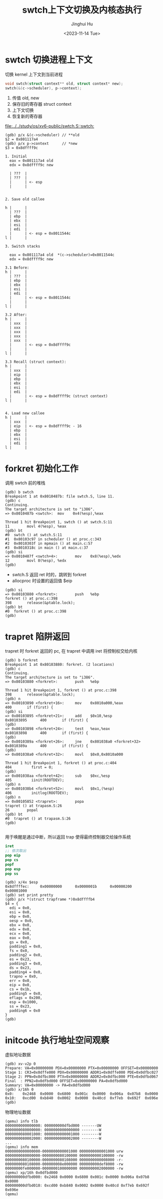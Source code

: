 #+TITLE: swtch上下文切换及内核态执行
#+AUTHOR: Jinghui Hu
#+EMAIL: hujinghui@buaa.edu.cn
#+DATE: <2023-11-14 Tue>
#+STARTUP: overview num indent
#+OPTIONS: ^:nil
#+PROPERTY: header-args:sh :results output :dir ../../study/os/xv6-public

* swtch 切换进程上下文
切换 kernel 上下文到当前进程
#+BEGIN_SRC c
  void swtch(struct context** old, struct context* new);
  swtch(&(c->scheduler), p->context);
#+END_SRC

1. 传值 old, new
2. 保存旧的寄存器 struct context
3. 上下文切换
4. 恢复新的寄存器

[[file:../../study/os/xv6-public/swtch.S::swtch:]]

#+BEGIN_EXAMPLE
  (gdb) p/x &(c->scheduler) // **old
  $2 = 0x801117a4
  (gdb) p/x p->context      // *new
  $3 = 0x8dffff9c

  1. Initial
    eax = 0x801117a4 old
    edx = 0x8dffff9c new

    | ???  |
    | ???  |
    |      | <- esp
    |      |


  2. Save old callee

  h |      |
    | ???  |
    | ebp  |
    | ebx  |
    | esi  |
    | edi  |
    |      | <- esp = 0x8011544c
  l |      |

  3. Switch stacks

    eax = 0x801117a4 old  *(c->scheduler)=0x8011544c
    edx = 0x8dffff9c new

  3.1 Before:
  h |      |
    | ???  |
    | ebp  |
    | ebx  |
    | esi  |
    | edi  |
    |      | <- esp = 0x8011544c
    |      |
  l |      |

  3.2 After:
  h |      |
    | xxx  |
    | xxx  |
    | xxx  |
    | xxx  |
    | xxx  |
    |      | <- esp = 0x8dffff9c
    |      |
  l |      |

  3.3 Recall (struct context):
  h |      |
    | xxx  |
    | eip  |
    | ebp  |
    | ebx  |
    | esi  |
    | edi  |
    |      | <- esp = 0x8dffff9c (struct context)
  l |      |


  4. Load new callee
  h |      |
    | xxx  |
    | eip  | <- esp = 0x8dffff9c - 16
    | ebp  |
    | ebx  |
    | esi  |
    | edi  |
  l |      |
#+END_EXAMPLE

* forkret 初始化工作
调用 swtch 前的堆栈
#+BEGIN_EXAMPLE
  (gdb) b swtch
  Breakpoint 1 at 0x8010487b: file swtch.S, line 11.
  (gdb) c
  Continuing.
  The target architecture is set to "i386".
  => 0x8010487b <swtch>:  mov    0x4(%esp),%eax

  Thread 1 hit Breakpoint 1, swtch () at swtch.S:11
  11        movl 4(%esp), %eax
  (gdb) bt
  #0  swtch () at swtch.S:11
  #1  0x80103c97 in scheduler () at proc.c:343
  #2  0x8010303f in mpmain () at main.c:57
  #3  0x8010318c in main () at main.c:37
  (gdb) si
  => 0x8010487f <swtch+4>:        mov    0x8(%esp),%edx
  12        movl 8(%esp), %edx
  (gdb)
#+END_EXAMPLE

- swtch.S 返回 ret 时的，跳转到 forkret
- allocproc 时设置的返回值 $eip
#+BEGIN_EXAMPLE
  (gdb) si
  => 0x80103880 <forkret>:        push   %ebp
  forkret () at proc.c:398
  398       release(&ptable.lock);
  (gdb) bt
  #0  forkret () at proc.c:398
  (gdb)
#+END_EXAMPLE

* trapret 陷阱返回
trapret 时 forkret 返回的 pc, 在 trapret 中调用 iret 将控制权交给内核
#+BEGIN_EXAMPLE
  (gdb) b forkret
  Breakpoint 1 at 0x80103880: forkret. (2 locations)
  (gdb) c
  Continuing.
  The target architecture is set to "i386".
  => 0x80103880 <forkret>:        push   %ebp

  Thread 1 hit Breakpoint 1, forkret () at proc.c:398
  398       release(&ptable.lock);
  (gdb) n
  => 0x80103890 <forkret+16>:     mov    0x8010a000,%eax
  400       if (first) {
  (gdb) si
  => 0x80103895 <forkret+21>:     add    $0x10,%esp
  0x80103895      400       if (first) {
  (gdb)
  => 0x80103898 <forkret+24>:     test   %eax,%eax
  0x80103898      400       if (first) {
  (gdb)
  => 0x8010389a <forkret+26>:     jne    0x801038a0 <forkret+32>
  0x8010389a      400       if (first) {
  (gdb)
  => 0x801038a0 <forkret+32>:     movl   $0x0,0x8010a000

  Thread 1 hit Breakpoint 1, forkret () at proc.c:404
  404         first = 0;
  (gdb)
  => 0x801038aa <forkret+42>:     sub    $0xc,%esp
  405         iinit(ROOTDEV);
  (gdb) n
  => 0x801038b4 <forkret+52>:     movl   $0x1,(%esp)
  406         initlog(ROOTDEV);
  (gdb) n
  => 0x80105852 <trapret>:        popa
  trapret () at trapasm.S:26
  26        popal
  (gdb) bt
  #0  trapret () at trapasm.S:26
  (gdb)

#+END_EXAMPLE

用于唤醒是通过中断，所以返回 trap 使得最终控制器交给操作系统
#+BEGIN_SRC nasm
  iret
  ;; 依次取出
  pop eip
  pop cs
  popf
  pop esp
  pop ss
#+END_SRC

#+BEGIN_EXAMPLE
  (gdb) x/4x $esp
  0x8dffffec:     0x00000000      0x0000001b      0x00000200      0x00001000
  (gdb) set print pretty
  (gdb) p/x *(struct trapframe *)0x8dffffb4
  $4 = {
    edi = 0x0,
    esi = 0x0,
    ebp = 0x0,
    oesp = 0x0,
    ebx = 0x0,
    edx = 0x0,
    ecx = 0x0,
    eax = 0x0,
    gs = 0x0,
    padding1 = 0x0,
    fs = 0x0,
    padding2 = 0x0,
    es = 0x23,
    padding3 = 0x0,
    ds = 0x23,
    padding4 = 0x0,
    trapno = 0x0,
    err = 0x0,
    eip = 0x0,
    cs = 0x1b,
    padding5 = 0x0,
    eflags = 0x200,
    esp = 0x1000,
    ss = 0x23,
    padding6 = 0x0
  }
  (gdb)
#+END_EXAMPLE

* initcode 执行地址空间观察
虚拟地址数据
#+BEGIN_EXAMPLE
  (gdb) xv-v2p 0
  Prepare: VA=0x00000000 PDX=0x00000000 PTX=0x00000000 OFFSET=0x00000000
  Stage 1: CR3=0x0dffe000 PDX=0x00000000 ADDR1=0x0dffe000 PDE=0x0dfbc027
  Stage 2: PPN=0x0dfbc000 PTX=0x00000000 ADDR2=0x0dfbc000 PTE=0x0dfbd067
  Final  : PPN2=0x0dfbd000 OFFSET=0x00000000 PA=0x0dfbd000
  Summary: VA=0x00000000 -> PA=0x0dfbd000
  (gdb) x/16h 0
  0x0:    0x2468  0x0000  0x6800  0x001c  0x0000  0x006a  0x07b8  0x0000
  0x10:   0xcd00  0xb840  0x0002  0x0000  0x40cd  0xf7eb  0x692f  0x696e
  (gdb)
#+END_EXAMPLE

物理地址数据
#+BEGIN_EXAMPLE
  (qemu) info tlb
  0000000000000000: 000000000dfbd000 -------UW
  0000000080000000: 0000000000000000 --------W
  0000000080001000: 0000000000001000 --------W
  0000000080002000: 0000000000002000 --------W
  ...
  (qemu) info mem
  0000000000000000-0000000000001000 0000000000001000 urw
  0000000080000000-0000000080100000 0000000000100000 -rw
  0000000080100000-0000000080108000 0000000000008000 -r-
  0000000080108000-000000008e000000 000000000def8000 -rw
  00000000fe000000-0000000100000000 0000000002000000 -rw
  (qemu) xp/16h 0x0dfbd000
  000000000dfbd000: 0x2468 0x0000 0x6800 0x001c 0x0000 0x006a 0x07b8 0x0000
  000000000dfbd010: 0xcd00 0xb840 0x0002 0x0000 0x40cd 0xf7eb 0x692f 0x696e
  (qemu)
#+END_EXAMPLE

磁盘镜像数据
#+BEGIN_EXAMPLE
  xv6-public $ hexdump -n 32 initcode
  0000000 2468 0000 6800 001c 0000 006a 07b8 0000
  0000010 cd00 b840 0002 0000 40cd f7eb 692f 696e
  0000020
  xv6-public $
#+END_EXAMPLE

